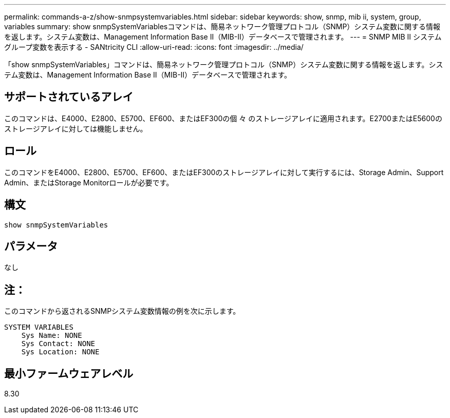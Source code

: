 ---
permalink: commands-a-z/show-snmpsystemvariables.html 
sidebar: sidebar 
keywords: show, snmp, mib ii, system, group, variables 
summary: show snmpSystemVariablesコマンドは、簡易ネットワーク管理プロトコル（SNMP）システム変数に関する情報を返します。システム変数は、Management Information Base II（MIB-II）データベースで管理されます。 
---
= SNMP MIB II システムグループ変数を表示する - SANtricity CLI
:allow-uri-read: 
:icons: font
:imagesdir: ../media/


[role="lead"]
「show snmpSystemVariables」コマンドは、簡易ネットワーク管理プロトコル（SNMP）システム変数に関する情報を返します。システム変数は、Management Information Base II（MIB-II）データベースで管理されます。



== サポートされているアレイ

このコマンドは、E4000、E2800、E5700、EF600、またはEF300の個 々 のストレージアレイに適用されます。E2700またはE5600のストレージアレイに対しては機能しません。



== ロール

このコマンドをE4000、E2800、E5700、EF600、またはEF300のストレージアレイに対して実行するには、Storage Admin、Support Admin、またはStorage Monitorロールが必要です。



== 構文

[source, cli]
----
show snmpSystemVariables
----


== パラメータ

なし



== 注：

このコマンドから返されるSNMPシステム変数情報の例を次に示します。

[listing]
----
SYSTEM VARIABLES
    Sys Name: NONE
    Sys Contact: NONE
    Sys Location: NONE
----


== 最小ファームウェアレベル

8.30
